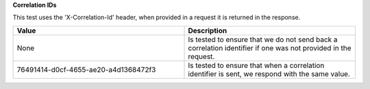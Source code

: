 **Correlation IDs**

This test uses the 'X-Correlation-Id' header, when provided in a request it is returned in the response.

.. list-table::
    :widths: 50 50
    :header-rows: 1

    * - Value
      - Description
    * - None
      - Is tested to ensure that we do not send back a correlation identifier if one was not provided in the request.
    * - 76491414-d0cf-4655-ae20-a4d1368472f3
      - Is tested to ensure that when a correlation identifier is sent, we respond with the same value.